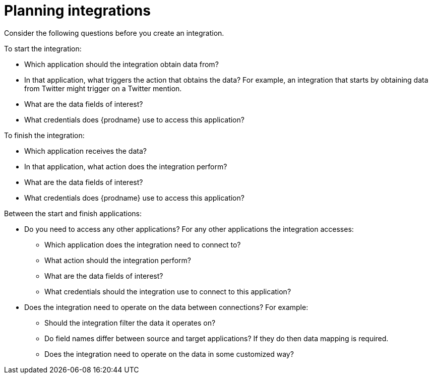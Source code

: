 [id='planning']
= Planning integrations

Consider the following questions before you create an integration.

To start the integration:

* Which application should the integration obtain data from?
* In that application, what triggers the action that obtains the data?
For example, an integration that starts by obtaining data from
Twitter might trigger on a Twitter mention.
* What are the data fields of interest?
* What credentials does {prodname} use to access this application?

To finish the integration:

* Which application receives the data?
* In that application, what action does the integration perform?
* What are the data fields of interest?
* What credentials does {prodname} use to access this application?

Between the start and finish applications:

* Do you need to access any other applications? For any other
applications the integration accesses:
+
** Which application does the integration need to connect to?
** What action should the integration perform?
** What are the data fields of interest?
** What credentials should the integration use to connect to this application?

* Does the integration need to operate on the data between connections?
For example:
+
** Should the integration filter the data it operates on?
** Do field names differ between source and target applications? If they
do then data mapping is required.
** Does the integration need to operate on the data in some customized way?
